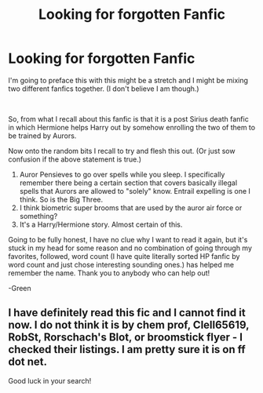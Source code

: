 #+TITLE: Looking for forgotten Fanfic

* Looking for forgotten Fanfic
:PROPERTIES:
:Author: greenking13
:Score: 2
:DateUnix: 1592898930.0
:DateShort: 2020-Jun-23
:FlairText: What's That Fic?
:END:
I'm going to preface this with this might be a stretch and I might be mixing two different fanfics together. (I don't believe I am though.)

​

So, from what I recall about this fanfic is that it is a post Sirius death fanfic in which Hermione helps Harry out by somehow enrolling the two of them to be trained by Aurors.

Now onto the random bits I recall to try and flesh this out. (Or just sow confusion if the above statement is true.)

1. Auror Pensieves to go over spells while you sleep. I specifically remember there being a certain section that covers basically illegal spells that Aurors are allowed to "solely" know. Entrail expelling is one I think. So is the Big Three.
2. I think biometric super brooms that are used by the auror air force or something?
3. It's a Harry/Hermione story. Almost certain of this.

Going to be fully honest, I have no clue why I want to read it again, but it's stuck in my head for some reason and no combination of going through my favorites, followed, word count (I have quite literally sorted HP fanfic by word count and just chose interesting sounding ones.) has helped me remember the name. Thank you to anybody who can help out!

-Green


** I have definitely read this fic and I cannot find it now. I do not think it is by chem prof, Clell65619, RobSt, Rorschach's Blot, or broomstick flyer - I checked their listings. I am pretty sure it is on ff dot net.

Good luck in your search!
:PROPERTIES:
:Author: bazjack
:Score: 1
:DateUnix: 1592904365.0
:DateShort: 2020-Jun-23
:END:
